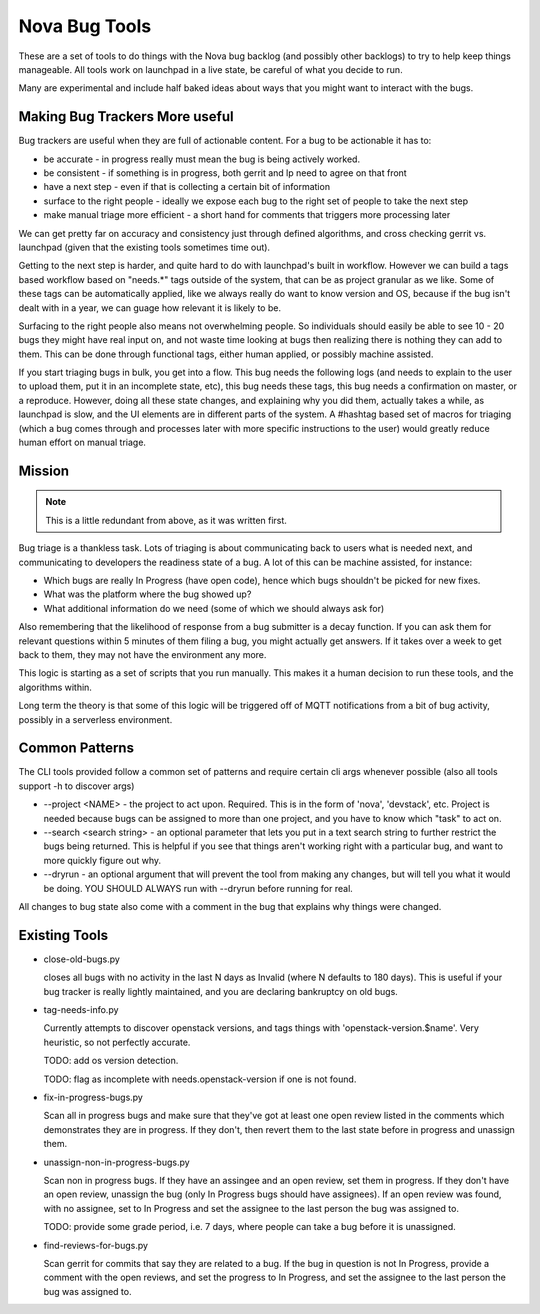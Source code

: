 ================
 Nova Bug Tools
================

These are a set of tools to do things with the Nova bug backlog (and
possibly other backlogs) to try to help keep things manageable. All
tools work on launchpad in a live state, be careful of what you decide
to run.

Many are experimental and include half baked ideas about ways that you
might want to interact with the bugs.

Making Bug Trackers More useful
===============================

Bug trackers are useful when they are full of actionable content. For
a bug to be actionable it has to:

* be accurate - in progress really must mean the bug is being actively
  worked.
* be consistent - if something is in progress, both gerrit and lp need
  to agree on that front
* have a next step - even if that is collecting a certain bit of
  information
* surface to the right people - ideally we expose each bug to the
  right set of people to take the next step
* make manual triage more efficient - a short hand for comments that
  triggers more processing later

We can get pretty far on accuracy and consistency just through defined
algorithms, and cross checking gerrit vs. launchpad (given that the
existing tools sometimes time out).

Getting to the next step is harder, and quite hard to do with
launchpad's built in workflow. However we can build a tags based
workflow based on "needs.*" tags outside of the system, that can be as
project granular as we like. Some of these tags can be automatically
applied, like we always really do want to know version and OS, because
if the bug isn't dealt with in a year, we can guage how relevant it is
likely to be.

Surfacing to the right people also means not overwhelming people. So
individuals should easily be able to see 10 - 20 bugs they might have
real input on, and not waste time looking at bugs then realizing there
is nothing they can add to them. This can be done through functional
tags, either human applied, or possibly machine assisted.

If you start triaging bugs in bulk, you get into a flow. This bug
needs the following logs (and needs to explain to the user to upload
them, put it in an incomplete state, etc), this bug needs these tags,
this bug needs a confirmation on master, or a reproduce. However,
doing all these state changes, and explaining why you did them,
actually takes a while, as launchpad is slow, and the UI elements are
in different parts of the system. A #hashtag based set of macros for
triaging (which a bug comes through and processes later with more
specific instructions to the user) would greatly reduce human effort
on manual triage.

Mission
=======

.. note::

   This is a little redundant from above, as it was written first.

Bug triage is a thankless task. Lots of triaging is about
communicating back to users what is needed next, and communicating to
developers the readiness state of a bug. A lot of this can be machine
assisted, for instance:

* Which bugs are really In Progress (have open code), hence which bugs
  shouldn't be picked for new fixes.
* What was the platform where the bug showed up?
* What additional information do we need (some of which we should
  always ask for)

Also remembering that the likelihood of response from a bug submitter
is a decay function. If you can ask them for relevant questions within
5 minutes of them filing a bug, you might actually get answers. If it
takes over a week to get back to them, they may not have the
environment any more.

This logic is starting as a set of scripts that you run manually. This
makes it a human decision to run these tools, and the algorithms
within.

Long term the theory is that some of this logic will be triggered off
of MQTT notifications from a bit of bug activity, possibly in a
serverless environment.

Common Patterns
===============

The CLI tools provided follow a common set of patterns and require
certain cli args whenever possible (also all tools support -h to
discover args)

* --project <NAME> - the project to act upon. Required. This is in the
  form of 'nova', 'devstack', etc. Project is needed because bugs can
  be assigned to more than one project, and you have to know which
  "task" to act on.

* --search <search string> - an optional parameter that lets you put
  in a text search string to further restrict the bugs being
  returned. This is helpful if you see that things aren't working
  right with a particular bug, and want to more quickly figure out
  why.

* --dryrun - an optional argument that will prevent the tool from
  making any changes, but will tell you what it would be doing. YOU
  SHOULD ALWAYS run with --dryrun before running for real.

All changes to bug state also come with a comment in the bug that
explains why things were changed.

Existing Tools
==============

* close-old-bugs.py

  closes all bugs with no activity in the last N days as Invalid
  (where N defaults to 180 days). This is useful if your bug tracker
  is really lightly maintained, and you are declaring bankruptcy on
  old bugs.

* tag-needs-info.py

  Currently attempts to discover openstack versions, and tags things
  with 'openstack-version.$name'. Very heuristic, so not perfectly
  accurate.

  TODO: add os version detection.

  TODO: flag as incomplete with needs.openstack-version if one is not found.

* fix-in-progress-bugs.py

  Scan all in progress bugs and make sure that they've got at least
  one open review listed in the comments which demonstrates they are
  in progress. If they don't, then revert them to the last state
  before in progress and unassign them.

* unassign-non-in-progress-bugs.py

  Scan non in progress bugs. If they have an assingee and an open
  review, set them in progress. If they don't have an open review,
  unassign the bug (only In Progress bugs should have assignees). If
  an open review was found, with no assignee, set to In Progress and
  set the assignee to the last person the bug was assigned to.

  TODO: provide some grade period, i.e. 7 days, where people can take
  a bug before it is unassigned.

* find-reviews-for-bugs.py

  Scan gerrit for commits that say they are related to a bug. If the
  bug in question is not In Progress, provide a comment with the open
  reviews, and set the progress to In Progress, and set the assignee
  to the last person the bug was assigned to.
